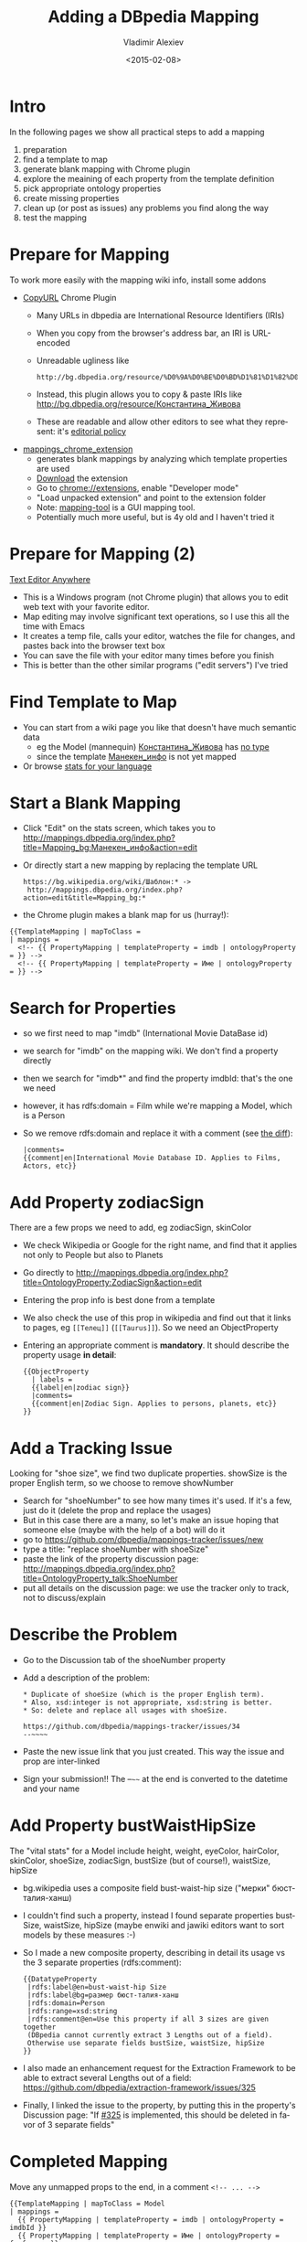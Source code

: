 #+TITLE: Adding a DBpedia Mapping
#+DATE: <2015-02-08>
#+AUTHOR: Vladimir Alexiev
#+EMAIL: vladimir.alexiev@ontotext.com
#+OPTIONS: ':nil *:t -:t ::t <:t H:5 \n:nil ^:{} arch:headline author:t c:nil
#+OPTIONS: creator:comment d:(not "LOGBOOK") date:t e:t email:nil f:t inline:t num:nil
#+OPTIONS: p:nil pri:nil stat:t tags:t tasks:t tex:t timestamp:t toc:t todo:t |:t
#+CREATOR: Emacs 25.0.50.1 (Org mode 8.2.7c)
#+DESCRIPTION:
#+EXCLUDE_TAGS: noexport
#+LANGUAGE: en
#+SELECT_TAGS: export

#+REVEAL_TITLE_SLIDE_TEMPLATE: <h2>%t</h2><h3>%e</h3><h4>%d</h4>
#+REVEAL_TITLE_SLIDE_TEMPLATE: <p class='center'><img src="img/dbpedia_logo_bg.png"/><img src="img/ontotext-200x42.png"/></p>
#+REVEAL_TITLE_SLIDE_TEMPLATE: This is a 2D interactive presentation. 
#+REVEAL_TITLE_SLIDE_TEMPLATE: Press <a href='javascript:Reveal.toggleOverview()'>O for overview</a>, 
#+REVEAL_TITLE_SLIDE_TEMPLATE: <a href='../../reveal.js/reveal-help.html' target='_blank'>H for help</a>.</p>
#+REVEAL_TITLE_SLIDE_TEMPLATE: <p class='center'>
#+REVEAL_TITLE_SLIDE_TEMPLATE: Proudly made in plain text with 
#+REVEAL_TITLE_SLIDE_TEMPLATE: <a href='https://github.com/hakimel/reveal.js/'>reveal.js</a>, 
#+REVEAL_TITLE_SLIDE_TEMPLATE: <a href='https://github.com/yjwen/org-reveal'>org-reveal</a>, 
#+REVEAL_TITLE_SLIDE_TEMPLATE: <a href='http://orgmode.org'>org-mode</a> and 
#+REVEAL_TITLE_SLIDE_TEMPLATE: <a href='http://www.gnu.org/s/emacs/'>emacs</a>.</p>
#+REVEAL_THEME: solarized
#+REVEAL_TRANS: none

* Intro
In the following pages we show all practical steps to add a mapping
1. preparation
2. find a template to map
3. generate blank mapping with Chrome plugin
4. explore the meaining of each property from the template definition
5. pick appropriate ontology properties
6. create missing properties
7. clean up (or post as issues) any problems you find along the way
8. test the mapping
* Prepare for Mapping
To work more easily with the mapping wiki info, install some addons
- [[https://chrome.google.com/webstore/detail/copy-url/mkhnbhdofgaendegcgbmndipmijhbili][CopyURL]] Chrome Plugin
  - Many URLs in dbpedia are International Resource Identifiers (IRIs)
  - When you copy from the browser's address bar, an IRI is URL-encoded
  - Unreadable ugliness like 
    : http://bg.dbpedia.org/resource/%D0%9A%D0%BE%D0%BD%D1%81%D1%82%D0%B0%D0%BD%D1%82%D0%B8%D0%BD%D0%B0_%D0%96%D0%B8%D0%B2%D0%BE%D0%B2%D0%B0
  - Instead, this plugin allows you to copy & paste IRIs like http://bg.dbpedia.org/resource/Константина_Живова
  - These are readable and allow other editors to see what they represent: it's [[http://mappings.dbpedia.org/index.php/Main_Page#Copy_IRIs_not_URL-encoded][editorial policy]]
- [[https://github.com/dbpedia/mappings_chrome_extension][mappings_chrome_extension]]
  - generates blank mappings by analyzing which template properties are used
  - [[https://github.com/dbpedia/mappings_chrome_extension/archive/master.zip][Download]] the extension
  - Go to [[chrome://extensions]], enable "Developer mode"
  - "Load unpacked extension" and point to the extension folder
  - Note: [[https://github.com/dbpedia/mapping-tool][mapping-tool]] is a GUI mapping tool.
  - Potentially much more useful, but is 4y old and I haven't tried it
* Prepare for Mapping (2)
[[http://www.listary.com/text-editor-anywhere][Text Editor Anywhere]]
- This is a Windows program (not Chrome plugin) that allows you to edit web text with your favorite editor.
- Map editing may involve significant text operations, so I use this all the time with Emacs
- It creates a temp file, calls your editor, watches the file for changes, and pastes back into the browser text box
- You can save the file with your editor many times before you finish
- This is better than the other similar programs ("edit servers") I've tried
* Find Template to Map
- You can start from a wiki page you like that doesn't have much semantic data
  - eg the Model (mannequin) [[http://bg.wikipedia.org/wiki/Константина_Живова][Константина_Живова]] has [[http://bg.dbpedia.org/resource/Константина_Живова][no type]]
  - since the template [[https://bg.wikipedia.org/wiki/Шаблон:Манекен_инфо][Манекен_инфо]] is not yet mapped
- Or browse [[http://mappings.dbpedia.org/server/statistics/bg/?show%3D100000][stats for your language]]
#+HTML_ATTR: :class stretch :style width:1000px
[[./img/mapping-stats.png]]
* Start a Blank Mapping
- Click "Edit" on the stats screen, which takes you to http://mappings.dbpedia.org/index.php?title=Mapping_bg:Манекен_инфо&action=edit
- Or directly start a new mapping by replacing the template URL
  : https://bg.wikipedia.org/wiki/Шаблон:* ->
  :  http://mappings.dbpedia.org/index.php?action=edit&title=Mapping_bg:*
- the Chrome plugin makes a blank map for us (hurray!):
: {{TemplateMapping | mapToClass = 
: | mappings = 
: 	<!-- {{ PropertyMapping | templateProperty = imdb | ontologyProperty = }} -->
: 	<!-- {{ PropertyMapping | templateProperty = Име | ontologyProperty = }} -->
* Search for Properties
- so we first need to map "imdb" (International Movie DataBase id)
- we search for "imdb" on the mapping wiki. We don't find a property directly
- then we search for "imdb*" and find the property imdbId: that's the one we need
- however, it has rdfs:domain = Film while we're mapping a Model, which is a Person
- So we remove rdfs:domain and replace it with a comment (see [[http://mappings.dbpedia.org/index.php?title=OntologyProperty:ImdbId&diff=39770&oldid=28299][the diff]]):
  #+BEGIN_EXAMPLE
  |comments=
  {{comment|en|International Movie Database ID. Applies to Films, Actors, etc}}
  #+END_EXAMPLE
* Add Property zodiacSign
There are a few props we need to add, eg zodiacSign, skinColor
- We check Wikipedia or Google for the right name, and find that it applies not only to People but also to Planets
- Go directly to http://mappings.dbpedia.org/index.php?title=OntologyProperty:ZodiacSign&action=edit
- Entering the prop info is best done from a template
- We also check the use of this prop in wikipedia and find out that it links to pages, eg ~[[Телец]]~ (~[[Taurus]]~). So we need an ObjectProperty
- Entering an appropriate comment is *mandatory*. It should describe the property usage *in detail*:
  #+BEGIN_EXAMPLE
  {{ObjectProperty
    | labels =
    {{label|en|zodiac sign}}
    |comments=
    {{comment|en|Zodiac Sign. Applies to persons, planets, etc}}
  }}
  #+END_EXAMPLE
* Add a Tracking Issue
Looking for "shoe size", we find two duplicate properties. showSize is the proper English term, so we choose to remove showNumber
- Search for "shoeNumber" to see how many times it's used. If it's a few, just do it (delete the prop and replace the usages)
- But in this case there are a many, so let's make an issue hoping that someone else (maybe with the help of a bot) will do it
- go to https://github.com/dbpedia/mappings-tracker/issues/new
- type a title: "replace shoeNumber with shoeSize"
- paste the link of the property discussion page: http://mappings.dbpedia.org/index.php?title=OntologyProperty_talk:ShoeNumber
- put all details on the discussion page: we use the tracker only to track, not to discuss/explain
* Describe the Problem
- Go to the Discussion tab of the shoeNumber property
- Add a description of the problem:
  #+BEGIN_EXAMPLE
  * Duplicate of shoeSize (which is the proper English term).
  * Also, xsd:integer is not appropriate, xsd:string is better.
  * So: delete and replace all usages with shoeSize.

  https://github.com/dbpedia/mappings-tracker/issues/34
  --~~~~
  #+END_EXAMPLE
- Paste the new issue link that you just created. This way the issue and prop are inter-linked
- Sign your submission!! The --~~~~ at the end is converted to the datetime and your name
* Add Property bustWaistHipSize
The "vital stats" for a Model include height, weight, eyeColor, hairColor, skinColor, shoeSize, zodiacSign, bustSize (but of course!), waistSize, hipSize
- bg.wikipedia uses a composite field bust-waist-hip size ("мерки" бюст-талия-ханш)
- I couldn't find such a property, instead I found separate properties bustSize, waistSize, hipSize
  (maybe enwiki and jawiki editors want to sort models by these measures :-)
- So I made a new composite property, describing in detail its usage vs the 3 separate properties (rdfs:comment):
  #+BEGIN_EXAMPLE
  {{DatatypeProperty
   |rdfs:label@en=bust-waist-hip Size
   |rdfs:label@bg=размер бюст-талия-ханш
   |rdfs:domain=Person
   |rdfs:range=xsd:string
   |rdfs:comment@en=Use this property if all 3 sizes are given together
   (DBpedia cannot currently extract 3 Lengths out of a field).
   Otherwise use separate fields bustSize, waistSize, hipSize
  }}
  #+END_EXAMPLE
- I also made an enhancement request for the Extraction Framework to be able to extract several Lengths out of a field:
  https://github.com/dbpedia/extraction-framework/issues/325
- Finally, I linked the issue to the property, by putting this in the property's Discussion page:
  "If [[https://github.com/dbpedia/extraction-framework/issues/325][#325]] is implemented, this should be deleted in favor of 3 separate fields"
* Completed Mapping
Move any unmapped props to the end, in a comment ~<!-- ... -->~
#+BEGIN_EXAMPLE
{{TemplateMapping | mapToClass = Model
| mappings = 
  {{ PropertyMapping | templateProperty = imdb | ontologyProperty = imdbId }}
  {{ PropertyMapping | templateProperty = Име | ontologyProperty = foaf:name }}
  {{ PropertyMapping | templateProperty = дата на смърт | ontologyProperty = deathDate }}
  {{ PropertyMapping | templateProperty = дейности | ontologyProperty = occupation}}
  ....
  {{ PropertyMapping | templateProperty = тегло | ontologyProperty = weight | unit = Mass}}
  {{ PropertyMapping | templateProperty = титли | ontologyProperty = awardName}}
  {{ PropertyMapping | templateProperty = уебстраница | ontologyProperty = foaf:homepage }}
  {{ PropertyMapping | templateProperty = цвят на кожа | ontologyProperty = skinColor }}
  {{ PropertyMapping | templateProperty = цвят на коса | ontologyProperty = hairColor }}
  {{ PropertyMapping | templateProperty = цвят на очи | ontologyProperty = eyeColor }}
}}

<!-- NOT YET MAPPED
  {{ PropertyMapping | templateProperty = категория | ontologyProperty = }}
  {{ PropertyMapping | templateProperty = филми | ontologyProperty = }} dbo:film has domain FilmFestival
-->
#+END_EXAMPLE
* Test the Mapping
- At the mapping page you'll find some useful links: http://mappings.dbpedia.org/index.php/Mapping_bg:Манекен_инфо
- There's a link to return triples from the mapping: http://mappings.dbpedia.org/server/mappings/bg/extractionSamples/Mapping_bg:Манекен_инфо
  - Unfortunately it works only for ASCII names (see bug [[https://github.com/dbpedia/extraction-framework/issues/289][#289]])
- So first find some usages: http://bg.wikipedia.org/wiki/Special:WhatLinksHere/Template:Манекен_инфо?limit=500&namespace=0 and pick up some names eg
  : Летисия Каста     
  : Адриана Лима      
  : Константина Живова
- Then go to the Discussion page, add a section "Testing" and make a list of links eg like
  - http://mappings.dbpedia.org/server/extraction/bg/extract?format=turtle-triples&extractors=custom&title=Летисия_Каста
  - http://mappings.dbpedia.org/server/extraction/bg/extract?format=turtle-triples&extractors=custom&title=Адриана_Лима
  - http://mappings.dbpedia.org/server/extraction/bg/extract?format=turtle-triples&extractors=custom&title=Константина_Живова
- This is *especially* important if you fix a mapping
- It's editorial policy: http://mappings.dbpedia.org/index.php/Main_Page#Testing_Best_Practices

